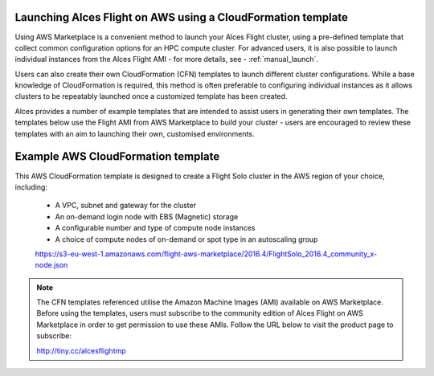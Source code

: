  .. _template_launch:

Launching Alces Flight on AWS using a CloudFormation template
#############################################################

Using AWS Marketplace is a convenient method to launch your Alces Flight cluster, using a pre-defined template that collect common configuration options for an HPC compute cluster. For advanced users, it is also possible to launch individual instances from the Alces Flight AMI - for more details, see - :ref:`manual_launch`.

Users can also create their own CloudFormation (CFN) templates to launch different cluster configurations. While a base knowledge of CloudFormation is required, this method is often preferable to configuring individual instances as it allows clusters to be repeatably launched once a customized template has been created.

Alces provides a number of example templates that are intended to assist users in generating their own templates. The templates below use the Flight AMI from AWS Marketplace to build your cluster - users are encouraged to review these templates with an aim to launching their own, customised environments.


Example AWS CloudFormation template
#####################################

This AWS CloudFormation template is designed to create a Flight Solo cluster in the AWS region of your choice, including:

 - A VPC, subnet and gateway for the cluster
 - An on-demand login node with EBS (Magnetic) storage
 - A configurable number and type of compute node instances
 - A choice of compute nodes of on-demand or spot type in an autoscaling group
 
 https://s3-eu-west-1.amazonaws.com/flight-aws-marketplace/2016.4/FlightSolo_2016.4_community_x-node.json
 
.. note:: The CFN templates referenced utilise the Amazon Machine Images (AMI) available on AWS Marketplace. Before using the templates, users must subscribe to the community edition of Alces Flight on AWS Marketplace in order to get permission to use these AMIs. Follow the URL below to visit the product page to subscribe:

 http://tiny.cc/alcesflightmp